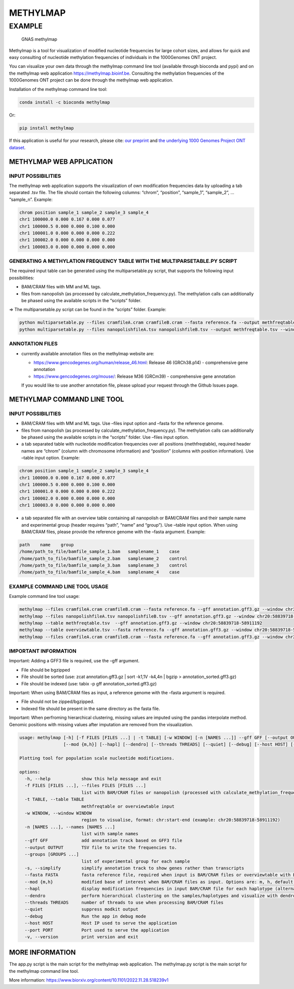 METHYLMAP
=========

EXAMPLE
-------

.. figure:: assets/1000Genomes_GNAS.png
   :alt: GNAS methylmap

   GNAS methylmap

Methylmap is a tool for visualization of modified nucleotide frequencies
for large cohort sizes, and allows for quick and easy consulting of
nucleotide methylation frequencies of individuals in the 1000Genomes ONT
project.

You can visualize your own data through the methylmap command line tool
(available through bioconda and pypi) and on the methylmap web
application https://methylmap.bioinf.be. Consulting the methylation
frequencies of the 1000Genomes ONT project can be done through the
methylmap web application.

Installation of the methylmap command line tool:

.. code:: bash

   conda install -c bioconda methylmap

Or:

.. code:: bash

   pip install methylmap

If this application is useful for your research, please cite: `our
preprint <https://www.biorxiv.org/content/10.1101/2022.11.28.518239v1>`__
and `the underlying 1000 Genomes Project ONT
dataset <https://www.medrxiv.org/content/10.1101/2024.03.05.24303792v1>`__.

METHYLMAP WEB APPLICATION
~~~~~~~~~~~~~~~~~~~~~~~~~

INPUT POSSIBILITIES
^^^^^^^^^^^^^^^^^^^

The methylmap web application supports the visualization of own
modification frequencies data by uploading a tab separated .tsv file.
The file should contain the following columns: “chrom”, “position”,
“sample_1”, “sample_2”, … “sample_n”. Example:

.. code:: text

   chrom position sample_1 sample_2 sample_3 sample_4
   chr1 100000.0 0.000 0.167 0.000 0.077
   chr1 100000.5 0.000 0.000 0.100 0.000
   chr1 100001.0 0.000 0.000 0.000 0.222
   chr1 100002.0 0.000 0.000 0.000 0.000
   chr1 100003.0 0.000 0.000 0.000 0.000

GENERATING A METHYLATION FREQUENCY TABLE WITH THE MULTIPARSETABLE.PY SCRIPT
^^^^^^^^^^^^^^^^^^^^^^^^^^^^^^^^^^^^^^^^^^^^^^^^^^^^^^^^^^^^^^^^^^^^^^^^^^^

The required input table can be generated using the multiparsetable.py
script, that supports the following input possibilities:

-  BAM/CRAM files with MM and ML tags.

-  files from nanopolish (as processed by
   calculate_methylation_frequency.py). The methylation calls can
   additionally be phased using the available scripts in the “scripts”
   folder.

=> The multiparsetable.py script can be found in the “scripts” folder.
Example:

.. code:: bash

   python multiparsetable.py --files cramfileA.cram cramfileB.cram --fasta reference.fa --output methfreqtable.tsv --window chr20:58839718-58911192
   python multiparsetable.py --files nanopolishfileA.tsv nanopolishfileB.tsv --output methfreqtable.tsv --window chr20:58839718-58911192 

ANNOTATION FILES
^^^^^^^^^^^^^^^^

-  currently available annotation files on the methylmap website are:

   -  https://www.gencodegenes.org/human/release_46.html: Release 46
      (GRCh38.p14) - comprehensive gene annotation

   -  https://www.gencodegenes.org/mouse/: Release M36 (GRCm39) -
      comprehensive gene annotation

   If you would like to use another annotation file, please upload your
   request through the Github Issues page.

METHYLMAP COMMAND LINE TOOL
~~~~~~~~~~~~~~~~~~~~~~~~~~~

.. _input-possibilities-1:

INPUT POSSIBILITIES
^^^^^^^^^^^^^^^^^^^

-  BAM/CRAM files with MM and ML tags. Use –files input option and
   –fasta for the reference genome.
-  files from nanopolish (as processed by
   calculate_methylation_frequency.py). The methylation calls can
   additionally be phased using the available scripts in the “scripts”
   folder. Use –files input option.
-  a tab separated table with nucleotide modification frequencies over
   all positions (methfreqtable), required header names are “chrom”
   (column with chromosome information) and “position” (columns with
   position information). Use –table input option. Example:

.. code:: text

   chrom position sample_1 sample_2 sample_3 sample_4
   chr1 100000.0 0.000 0.167 0.000 0.077
   chr1 100000.5 0.000 0.000 0.100 0.000
   chr1 100001.0 0.000 0.000 0.000 0.222
   chr1 100002.0 0.000 0.000 0.000 0.000
   chr1 100003.0 0.000 0.000 0.000 0.000

-  a tab separated file with an overview table containing all nanopolish
   or BAM/CRAM files and their sample name and experimental group
   (header requires “path”, “name” and “group”). Use –table input
   option. When using BAM/CRAM files, please provide the reference
   genome with the –fasta argument. Example:

.. code:: text

   path    name    group
   /home/path_to_file/bamfile_sample_1.bam   samplename_1    case
   /home/path_to_file/bamfile_sample_2.bam   samplename_2    control
   /home/path_to_file/bamfile_sample_3.bam   samplename_3    control
   /home/path_to_file/bamfile_sample_4.bam   samplename_4    case

EXAMPLE COMMAND LINE TOOL USAGE
^^^^^^^^^^^^^^^^^^^^^^^^^^^^^^^

Example command line tool usage:

.. code:: bash

   methylmap --files cramfileA.cram cramfileB.cram --fasta reference.fa --gff annotation.gff3.gz --window chr20:58839718-58911192
   methylmap --files nanopolishfileA.tsv nanopolishfileB.tsv --gff annotation.gff3.gz --window chr20:58839718-58911192 
   methylmap --table methfreqtable.tsv  --gff annotation.gff3.gz --window chr20:58839718-58911192
   methylmap --table overviewtable.tsv --fasta reference.fa --gff annotation.gff3.gz --window chr20:58839718-58911192                                        (--fasta argument required when files in overviewtable are BAM/CRAM files)
   methylmap --files cramfileA.cram cramfileB.cram --fasta reference.fa --gff annotation.gff3.gz --window chr20:58839718-58911192 --names sampleA sampleB sampleC sampleD --groups case control case control

IMPORTANT INFORMATION
^^^^^^^^^^^^^^^^^^^^^

Important: Adding a GFF3 file is required, use the –gff argument.

-  File should be bgzipped
-  File should be sorted (use: zcat annotation.gff3.gz \| sort -k1,1V
   -k4,4n \| bgzip > annotation_sorted.gff3.gz)
-  File should be indexed (use: tabix -p gff annotation_sorted.gff3.gz)

Important: When using BAM/CRAM files as input, a reference genome with
the –fasta argument is required.

-  File should not be zipped/bgzipped.
-  Indexed file should be present in the same directory as the fasta
   file.

Important: When perfroming hierarchical clustering, missing values are
imputed using the pandas interpolate method. Genomic positions with
missing values after imputation are removed from the visualization.

.. code:: text

   usage: methylmap [-h] [-f FILES [FILES ...] | -t TABLE] [-w WINDOW] [-n [NAMES ...]] --gff GFF [--output OUTPUT] [--groups [GROUPS ...]] [-s] [--fasta FASTA]
                    [--mod {m,h}] [--hapl] [--dendro] [--threads THREADS] [--quiet] [--debug] [--host HOST] [--port PORT] [-v]

   Plotting tool for population scale nucleotide modifications.

   options:
     -h, --help            show this help message and exit
     -f FILES [FILES ...], --files FILES [FILES ...]
                           list with BAM/CRAM files or nanopolish (processed with calculate_methylation_frequency.py) files
     -t TABLE, --table TABLE
                           methfreqtable or overviewtable input
     -w WINDOW, --window WINDOW
                           region to visualise, format: chr:start-end (example: chr20:58839718-58911192)
     -n [NAMES ...], --names [NAMES ...]
                           list with sample names
     --gff GFF             add annotation track based on GFF3 file
     --output OUTPUT       TSV file to write the frequencies to.
     --groups [GROUPS ...]
                           list of experimental group for each sample
     -s, --simplify        simplify annotation track to show genes rather than transcripts
     --fasta FASTA         fasta reference file, required when input is BAM/CRAM files or overviewtable with BAM/CRAM files
     --mod {m,h}           modified base of interest when BAM/CRAM files as input. Options are: m, h, default = m
     --hapl                display modification frequencies in input BAM/CRAM file for each haplotype (alternating haplotypes in methylmap)
     --dendro              perform hierarchical clustering on the samples/haplotypes and visualize with dendrogram on sorted heatmap as output
     --threads THREADS     number of threads to use when processing BAM/CRAM files
     --quiet               suppress modkit output
     --debug               Run the app in debug mode
     --host HOST           Host IP used to serve the application
     --port PORT           Port used to serve the application
     -v, --version         print version and exit

MORE INFORMATION
~~~~~~~~~~~~~~~~

The app.py script is the main script for the methylmap web application.
The methylmap.py script is the main script for the methylmap command
line tool.

More information:
https://www.biorxiv.org/content/10.1101/2022.11.28.518239v1
